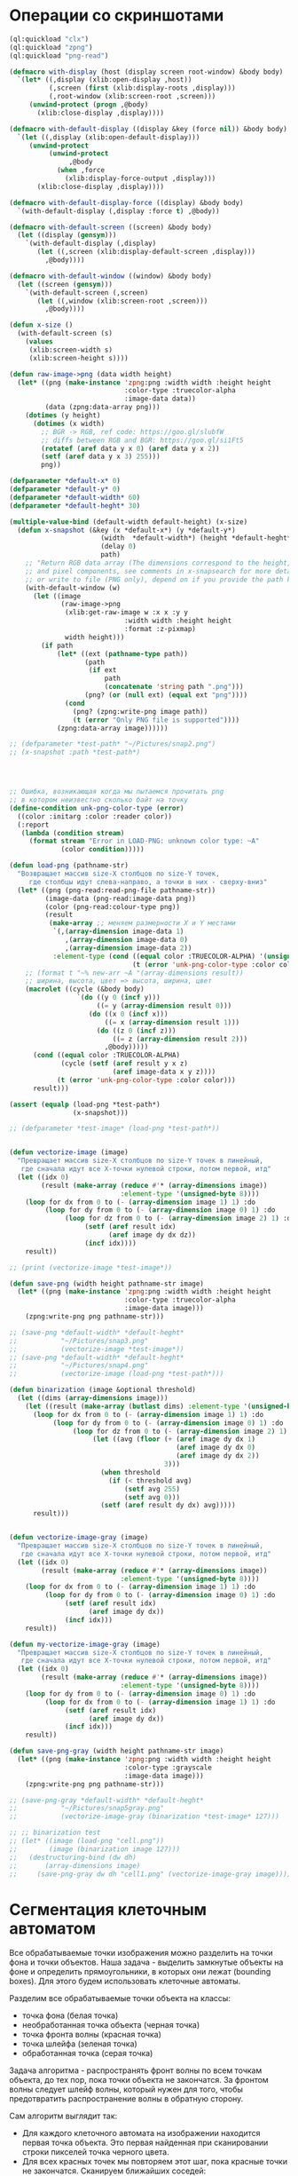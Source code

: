 #+STARTUP: showall indent hidestars

* Операции со скриншотами

#+BEGIN_SRC lisp
  (ql:quickload "clx")
  (ql:quickload "zpng")
  (ql:quickload "png-read")

  (defmacro with-display (host (display screen root-window) &body body)
    `(let* ((,display (xlib:open-display ,host))
            (,screen (first (xlib:display-roots ,display)))
            (,root-window (xlib:screen-root ,screen)))
       (unwind-protect (progn ,@body)
         (xlib:close-display ,display))))

  (defmacro with-default-display ((display &key (force nil)) &body body)
    `(let ((,display (xlib:open-default-display)))
       (unwind-protect
            (unwind-protect
                 ,@body
              (when ,force
                (xlib:display-force-output ,display)))
         (xlib:close-display ,display))))

  (defmacro with-default-display-force ((display) &body body)
    `(with-default-display (,display :force t) ,@body))

  (defmacro with-default-screen ((screen) &body body)
    (let ((display (gensym)))
      `(with-default-display (,display)
         (let ((,screen (xlib:display-default-screen ,display)))
           ,@body))))

  (defmacro with-default-window ((window) &body body)
    (let ((screen (gensym)))
      `(with-default-screen (,screen)
         (let ((,window (xlib:screen-root ,screen)))
           ,@body))))

  (defun x-size ()
    (with-default-screen (s)
      (values
       (xlib:screen-width s)
       (xlib:screen-height s))))

  (defun raw-image->png (data width height)
    (let* ((png (make-instance 'zpng:png :width width :height height
                               :color-type :truecolor-alpha
                               :image-data data))
           (data (zpng:data-array png)))
      (dotimes (y height)
        (dotimes (x width)
          ;; BGR -> RGB, ref code: https://goo.gl/slubfW
          ;; diffs between RGB and BGR: https://goo.gl/si1Ft5
          (rotatef (aref data y x 0) (aref data y x 2))
          (setf (aref data y x 3) 255)))
          png))

  (defparameter *default-x* 0)
  (defparameter *default-y* 0)
  (defparameter *default-width* 60)
  (defparameter *default-heght* 30)

  (multiple-value-bind (default-width default-height) (x-size)
    (defun x-snapshot (&key (x *default-x*) (y *default-y*)
                         (width  *default-width*) (height *default-heght*)
                         (delay 0)
                         path)
      ;; "Return RGB data array (The dimensions correspond to the height, width,
      ;; and pixel components, see comments in x-snapsearch for more details),
      ;; or write to file (PNG only), depend on if you provide the path keyword"
      (with-default-window (w)
        (let ((image
               (raw-image->png
                (xlib:get-raw-image w :x x :y y
                               :width width :height height
                               :format :z-pixmap)
                width height)))
          (if path
              (let* ((ext (pathname-type path))
                     (path
                      (if ext
                          path
                          (concatenate 'string path ".png")))
                     (png? (or (null ext) (equal ext "png"))))
                (cond
                  (png? (zpng:write-png image path))
                  (t (error "Only PNG file is supported"))))
              (zpng:data-array image))))))

  ;; (defparameter *test-path* "~/Pictures/snap2.png")
  ;; (x-snapshot :path *test-path*)




  ;; Ошибка, возникающая когда мы пытаемся прочитать png
  ;; в котором неизвестно сколько байт на точку
  (define-condition unk-png-color-type (error)
    ((color :initarg :color :reader color))
    (:report
     (lambda (condition stream)
       (format stream "Error in LOAD-PNG: unknown color type: ~A"
               (color condition)))))

  (defun load-png (pathname-str)
    "Возвращает массив size-X столбцов по size-Y точек,
       где столбцы идут слева-направо, а точки в них - сверху-вниз"
    (let* ((png (png-read:read-png-file pathname-str))
           (image-data (png-read:image-data png))
           (color (png-read:colour-type png))
           (result
            (make-array ;; меняем размерности X и Y местами
             `(,(array-dimension image-data 1)
                ,(array-dimension image-data 0)
                ,(array-dimension image-data 2))
             :element-type (cond ((equal color :TRUECOLOR-ALPHA) '(unsigned-byte 8))
                                 (t (error 'unk-png-color-type :color color))))))
      ;; (format t "~% new-arr ~A "(array-dimensions result))
      ;; ширина, высота, цвет => высота, ширина, цвет
      (macrolet ((cycle (&body body)
                   `(do ((y 0 (incf y)))
                        ((= y (array-dimension result 0)))
                      (do ((x 0 (incf x)))
                          ((= x (array-dimension result 1)))
                        (do ((z 0 (incf z)))
                            ((= z (array-dimension result 2)))
                          ,@body)))))
        (cond ((equal color :TRUECOLOR-ALPHA)
               (cycle (setf (aref result y x z)
                            (aref image-data x y z))))
              (t (error 'unk-png-color-type :color color)))
        result)))

  (assert (equalp (load-png *test-path*)
                  (x-snapshot)))

  ;; (defparameter *test-image* (load-png *test-path*))


  (defun vectorize-image (image)
    "Превращает массив size-X столбцов по size-Y точек в линейный,
     где сначала идут все X-точки нулевой строки, потом первой, итд"
    (let ((idx 0)
          (result (make-array (reduce #'* (array-dimensions image))
                              :element-type '(unsigned-byte 8))))
      (loop for dx from 0 to (- (array-dimension image 1) 1) :do
           (loop for dy from 0 to (- (array-dimension image 0) 1) :do
                (loop for dz from 0 to (- (array-dimension image 2) 1) :do
                     (setf (aref result idx)
                           (aref image dy dx dz))
                     (incf idx))))
      result))

  ;; (print (vectorize-image *test-image*))

  (defun save-png (width height pathname-str image)
    (let* ((png (make-instance 'zpng:png :width width :height height
                               :color-type :truecolor-alpha
                               :image-data image)))
      (zpng:write-png png pathname-str)))

  ;; (save-png *default-width* *default-heght*
  ;;           "~/Pictures/snap3.png"
  ;;           (vectorize-image *test-image*))
  ;; (save-png *default-width* *default-heght*
  ;;           "~/Pictures/snap4.png"
  ;;           (vectorize-image (load-png *test-path*)))

  (defun binarization (image &optional threshold)
    (let ((dims (array-dimensions image)))
      (let ((result (make-array (butlast dims) :element-type '(unsigned-byte 8))))
        (loop for dx from 0 to (- (array-dimension image 1) 1) :do
             (loop for dy from 0 to (- (array-dimension image 0) 1) :do
                  (loop for dz from 0 to (- (array-dimension image 2) 1) :do
                       (let ((avg (floor (+ (aref image dy dx 1)
                                            (aref image dy dx 0)
                                            (aref image dy dx 2))
                                         3)))
                         (when threshold
                           (if (< threshold avg)
                               (setf avg 255)
                               (setf avg 0)))
                         (setf (aref result dy dx) avg)))))
        result)))


  (defun vectorize-image-gray (image)
    "Превращает массив size-X столбцов по size-Y точек в линейный,
     где сначала идут все X-точки нулевой строки, потом первой, итд"
    (let ((idx 0)
          (result (make-array (reduce #'* (array-dimensions image))
                              :element-type '(unsigned-byte 8))))
      (loop for dx from 0 to (- (array-dimension image 1) 1) :do
           (loop for dy from 0 to (- (array-dimension image 0) 1) :do
                (setf (aref result idx)
                      (aref image dy dx))
                (incf idx)))
      result))

  (defun my-vectorize-image-gray (image)
    "Превращает массив size-X столбцов по size-Y точек в линейный,
     где сначала идут все X-точки нулевой строки, потом первой, итд"
    (let ((idx 0)
          (result (make-array (reduce #'* (array-dimensions image))
                              :element-type '(unsigned-byte 8))))
      (loop for dy from 0 to (- (array-dimension image 0) 1) :do
           (loop for dx from 0 to (- (array-dimension image 1) 1) :do
                (setf (aref result idx)
                      (aref image dy dx))
                (incf idx)))
      result))

  (defun save-png-gray (width height pathname-str image)
    (let* ((png (make-instance 'zpng:png :width width :height height
                               :color-type :grayscale
                               :image-data image)))
      (zpng:write-png png pathname-str)))

  ;; (save-png-gray *default-width* *default-heght*
  ;;           "~/Pictures/snap5gray.png"
  ;;           (vectorize-image-gray (binarization *test-image* 127)))

  ;; ;; binarization test
  ;; (let* ((image (load-png "cell.png"))
  ;;        (image (binarization image 127)))
  ;;   (destructuring-bind (dw dh)
  ;;       (array-dimensions image)
  ;;     (save-png-gray dw dh "cell1.png" (vectorize-image-gray image))))
#+END_SRC

* Сегментация клеточным автоматом

Все обрабатываемые точки изображения можно разделить на точки фона и точки
объектов. Наша задача - выделить замкнутые объекты на фоне и определить прямоугольники,
в которых они лежат (bounding boxes). Для этого будем использовать клеточные автоматы.

Разделим все обрабатываемые точки объекта на классы:
- точка фона (белая точка)
- необработанная точка объекта (черная точка)
- точка фронта волны (красная точка)
- точка шлейфа (зеленая точка)
- обработанная точка (серая точка)

Задача алгоритма - распространять фронт волны по всем точкам объекта, до тех пор, пока
точки объекта не закончатся. За фронтом волны следует шлейф волны, который нужен для
того, чтобы предотвратить распространение волны в обратную сторону.

Сам алгоритм выглядит так:

- Для каждого клеточного автомата на изображении находится первая точка объекта. Это
  первая найденная при сканировании строки пикселей точка черного цвета.
- Для всех красных точек мы повторяем этот шаг, пока красные точки не
  закончатся. Сканируем ближайших соседей:
  - Если это точка фона - ничего не делаем
  - Если это черная точка, то делаем ее красной (и записываем в список красных
    точек. Этот список представляет собой "фронт волны" и нужен чтобы не обрабатывать
    одну точку дважды.)
  - Если это красная точка - мы видим обработанную точку, ничего не делаем
  После того как все ближайшие соседи просканированы, мы переносим текущую точку из
  списка красных точек (списка "фронта волны") в список обработанных точек
- Если красных точек больше нет - мы можем вычислить углы прямоугольника в который
  попали все красные точки

#+BEGIN_SRC lisp
  (defconstant +foreground+ 0)
  (defconstant +mark+ 127)
  (defconstant +box+ 1)

  (defun gramma-lookup (image)
    (let ((boxes))
      (loop :for sy :from 0 :to (- (array-dimension image 1) 1) :do
         (loop :for sx :from 0 :to (- (array-dimension image 0) 1) :do
            ;; when we found foreground point
            (when (equal +foreground+ (aref image sx sy))
              ;; (format t "~%SCAN: ~A.~A = ~A" sx sy (aref image sx sy))
              (let ((mark-points (list (cons sx sy)))
                    (bucket))
                (tagbody
                 gramma
                   (let ((curr (pop mark-points)))
                     ;; save current point in bucket
                     (push curr bucket)
                     ;; ;;;; dbg-out current point
                     ;; (format t "~%:CURR:~A" curr)
                     (destructuring-bind (curr-x . curr-y)
                         curr
                       ;; mark current point
                       (setf (aref image curr-x curr-y) +mark+)
                       ;; lookup foreground-colored neighbors
                       (let ((new-points)
                             (neighbors (list (cons (- curr-x 1) (- curr-y 1))
                                              (cons curr-x       (- curr-y 1))
                                              (cons (+ curr-x 1) (- curr-y 1))
                                              (cons (- curr-x 1) curr-y)
                                              (cons (+ curr-x 1) curr-y)
                                              (cons (- curr-x 1) (+ curr-y 1))
                                              (cons curr-x       (+ curr-y 1))
                                              (cons (+ curr-x 1) (+ curr-y 1)))))
                         (loop :for (dx . dy) :in neighbors
                            :when (equal +foreground+ (aref image dx dy))
                            :do (push (cons dx dy) new-points))
                         ;; mark neighbors
                         (loop for (dx . dy) in new-points do
                              (setf (aref image dx dy) +mark+))
                         ;; add new-points (current poped yet)
                         (setf mark-points (append mark-points new-points))
                         ;; ;;;; dbg-out new points
                         ;; (format t "~%:PNTS:~A" new-points)
                         ;; ;;;; save png file
                         ;; (destructuring-bind (dw dh)
                         ;;     (array-dimensions image)
                         ;;   (save-png-gray
                         ;;    dw dh
                         ;;    (format nil "cell~4,'0d.png" pic)
                         ;;    (vectorize-image-gray image))
                         ;;   (incf pic))
                         ;; ---------------------
                         (unless (null mark-points)
                           (go gramma))
                         ))))
                ;; build bounding box
                (let ((left-up     (cons (reduce #'min (mapcar #'car bucket))
                                         (reduce #'min (mapcar #'cdr bucket))))
                      (right-down  (cons (reduce #'max (mapcar #'car bucket))
                                         (reduce #'max (mapcar #'cdr bucket)))))
                  ;; (format t "~%:BOX: ~A" (list left-up right-down))
                  (push (list left-up right-down) boxes)
                  )))))
      boxes))

  ;; (let* ((image (binarization (load-png "text.png") 127))
  ;;        (boxes (gramma-lookup image)))
  ;;   (loop :for (left-up right-down) :in boxes :do
  ;;      ;; draw box
  ;;      (loop :for dx :from (car left-up) :to (car right-down)
  ;;         :with top = (cdr left-up) and bottom = (cdr right-down) :do
  ;;         (setf (aref image dx top) +box+)
  ;;         (setf (aref image dx bottom) +box+))
  ;;      (loop :for dy :from (cdr left-up) :to (cdr right-down)
  ;;         :with left = (car right-down) :and right = (car left-up) :do
  ;;         (setf (aref image left dy) +box+)
  ;;         (setf (aref image right dy) +box+)))
  ;;   ;; save file
  ;;   (destructuring-bind (dw dh)
  ;;       (array-dimensions image)
  ;;     (save-png-gray
  ;;      dw dh
  ;;      "cell3.png"
  ;;      (vectorize-image-gray image))))
#+END_SRC
* Склейка

#+BEGIN_SRC lisp
  (defun append-image (image-up image-down y-point)
    ;; (format t "~% image-up ~A image-down ~A y-point ~A"
    ;;         (array-dimensions image-up) (array-dimensions image-down) y-point)
    (destructuring-bind (height width colors)
        (array-dimensions image-down)
      (let* ((append-height (- (* height 2) 1))
             (append-image-array (make-array `(,append-height ,width ,colors)
                                             :element-type '(unsigned-byte 8))))
        (do ((y 0 (+ y 1)))
            ((= y y-point))
          (do ((x 0 (+ x 1)))
              ((= x width))
            (setf (aref append-image-array y x 0) (aref image-up y x 0))
            (setf (aref append-image-array y x 1) (aref image-up y x 1))
            (setf (aref append-image-array y x 2) (aref image-up y x 2))
            (setf (aref append-image-array y x 3) (aref image-up y x 3))))
        (do ((y-new y-point (+ y-new 1))
             (y 0 (+ y 1)))
            ((= y height) append-image-array)
          (do ((x 0 (+ x 1)))
              ((= x width))
            (setf (aref append-image-array y-new x 0) (aref image-down y x 0))
            (setf (aref append-image-array y-new x 1) (aref image-down y x 1))
            (setf (aref append-image-array y-new x 2) (aref image-down y x 2))
            (setf (aref append-image-array y-new x 3) (aref image-down y x 3)))))))

  (defun my-vectorize-image (image)
    "Превращает массив size-X столбцов по size-Y точек в линейный,
       где сначала идут все X-точки нулевой строки, потом первой, итд"
    (let ((idx 0)
          (result (make-array (reduce #'* (array-dimensions image))
                              :element-type '(unsigned-byte 8))))
      (do ((y 0 (+ 1 y)))
          ((= y (array-dimension image 0)) result)
        (do ((x 0 (+ 1 x)))
            ((= x (array-dimension image 1)))
          (do ((z 0 (+ 1 z)))
              ((= z (array-dimension image 2)))
            (setf (aref result idx)
                  (aref image y x z))
            (incf idx))))))

  ;; (let ((snap-width 755)
  ;;       (snap-height 668))
  ;;   (let* ((image-array-up (x-snapshot :x 440 :y 100
  ;;                                     :width snap-width
  ;;                                     :height snap-height))
  ;;         (image-array-down (x-snapshot :x 440 :y 100
  ;;                                       :width snap-width
  ;;                                       :height snap-height))
  ;;          (array (append-image image-array-up image-array-down
  ;;                               (- snap-height 1)))
  ;;          (width (array-dimension array 1))
  ;;          (height (array-dimension array 0)))
  ;;     (save-png-gray width height
  ;;                    "~/Pictures/result.png"
  ;;                    (my-vectorize-image-gray
  ;;                     (binarization array 127)))))
#+END_SRC
